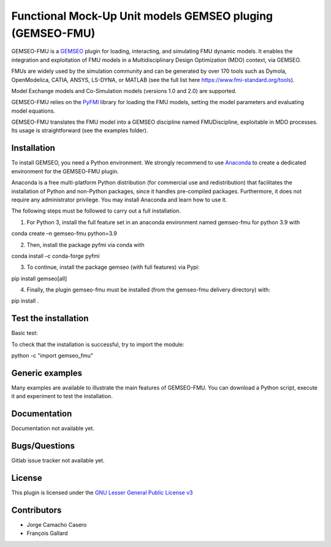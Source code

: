 ..
    Copyright 2021 IRT Saint Exupéry, https://www.irt-saintexupery.com

    This work is licensed under the Creative Commons Attribution-ShareAlike 4.0
    International License. To view a copy of this license, visit
    http://creativecommons.org/licenses/by-sa/4.0/ or send a letter to Creative
    Commons, PO Box 1866, Mountain View, CA 94042, USA.

Functional Mock-Up Unit models GEMSEO pluging (GEMSEO-FMU)
%%%%%%%%%%%%%%%%%%%%%%%%%%%%%%%%%%%%%%%%%%%%%%%%%%%%%

GEMSEO-FMU is a `GEMSEO <https://gemseo.readthedocs.io>`_ plugin for loading, interacting, and simulating FMU dynamic models. It enables the integration and exploitation of FMU models in a Multidisciplinary Design Optimization (MDO) context, via GEMSEO.

FMUs are widely used by the simulation community and can be generated by over 170 tools such as Dymola, OpenModelica, CATIA, ANSYS, LS-DYNA, or MATLAB (see the full list here https://www.fmi-standard.org/tools).

Model Exchange models and Co-Simulation models (versions 1.0 and 2.0) are supported.

GEMSEO-FMU relies on the `PyFMI <https://github.com/modelon-community/PyFMI>`_ library for loading the FMU models, setting the model parameters and evaluating model equations.

GEMSEO-FMU translates the FMU model into a GEMSEO discipline named FMUDiscipline, exploitable in MDO processes. Its usage is straightforward (see the examples folder).


Installation
------------

To install GEMSEO, you need a Python environment. We strongly recommend to use `Anaconda <https://docs.conda.io/projects/conda/en/latest/user-guide/tasks/manage-environments.html>`_ to create a dedicated
environment for the GEMSEO-FMU plugin.

Anaconda is a free multi-platform Python distribution (for commercial use and redistribution) that facilitates the
installation of Python and non-Python packages, since it handles pre-compiled packages.
Furthermore, it does not require any administrator privilege. You may install Anaconda and learn how to use it.

The following steps must be followed to carry out a full installation.

1) For Python 3, install the full feature set in an anaconda environment named gemseo-fmu for python 3.9 with

conda create –n gemseo-fmu python=3.9

2) Then, install the package pyfmi via conda with

conda install –c conda-forge pyfmi

3) To continue, install the package gemseo (with full features) via Pypi:

pip install gemseo[all]

4) Finally, the plugin gemseo-fmu must be installed (from the gemseo-fmu delivery directory) with:

pip install .


Test the installation
------------

Basic test:

To check that the installation is successful, try to import the module:

python -c "import gemseo_fmu"


Generic examples
------------

Many examples are available to illustrate the main features of GEMSEO-FMU.
You can download a Python script, execute it and experiment to test the installation.

Documentation
-------------

Documentation not available yet.

Bugs/Questions
--------------

Gitlab issue tracker not available yet.

License
-------

This plugin is licensed under the `GNU Lesser General Public License v3 <https://www.gnu.org/licenses/lgpl-3.0.en.html.>`_


Contributors
------------

- Jorge Camacho Casero
- François Gallard
